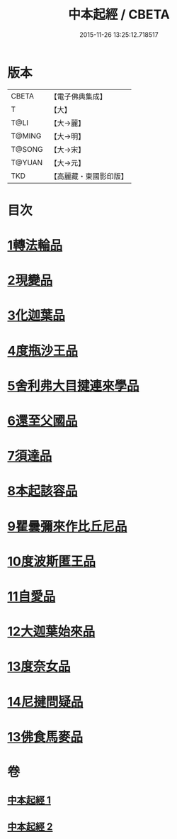 #+TITLE: 中本起經 / CBETA
#+DATE: 2015-11-26 13:25:12.718517
* 版本
 |     CBETA|【電子佛典集成】|
 |         T|【大】     |
 |      T@LI|【大→麗】   |
 |    T@MING|【大→明】   |
 |    T@SONG|【大→宋】   |
 |    T@YUAN|【大→元】   |
 |       TKD|【高麗藏・東國影印版】|

* 目次
* [[file:KR6b0053_001.txt::001-0147c5][1轉法輪品]]
* [[file:KR6b0053_001.txt::0149a13][2現變品]]
* [[file:KR6b0053_001.txt::0149c10][3化迦葉品]]
* [[file:KR6b0053_001.txt::0152a16][4度瓶沙王品]]
* [[file:KR6b0053_001.txt::0153b28][5舍利弗大目揵連來學品]]
* [[file:KR6b0053_001.txt::0154a23][6還至父國品]]
* [[file:KR6b0053_002.txt::002-0156a5][7須達品]]
* [[file:KR6b0053_002.txt::0157b12][8本起該容品]]
* [[file:KR6b0053_002.txt::0158a21][9瞿曇彌來作比丘尼品]]
* [[file:KR6b0053_002.txt::0159b18][10度波斯匿王品]]
* [[file:KR6b0053_002.txt::0160b18][11自愛品]]
* [[file:KR6b0053_002.txt::0161a17][12大迦葉始來品]]
* [[file:KR6b0053_002.txt::0161b21][13度奈女品]]
* [[file:KR6b0053_002.txt::0162a16][14尼揵問疑品]]
* [[file:KR6b0053_002.txt::0162c15][13佛食馬麥品]]
* 卷
** [[file:KR6b0053_001.txt][中本起經 1]]
** [[file:KR6b0053_002.txt][中本起經 2]]
